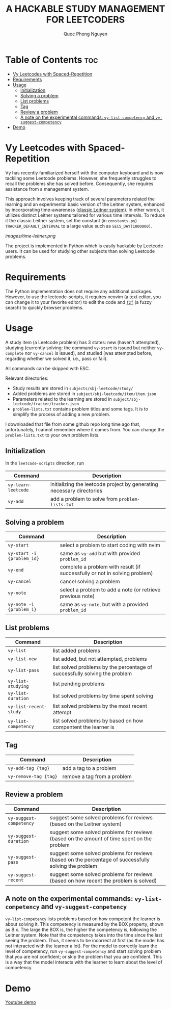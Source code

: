 #+TITLE: A HACKABLE STUDY MANAGEMENT FOR LEETCODERS
#+AUTHOR: Quoc Phong Nguyen
#+DESCRIPTION:
#+FILETAGS:
#+STARTUP: latexpreview
#+STARTUP: showeverything
#+OPTIONS: toc:2

# For math display
#+LATEX_HEADER: \usepackage{amsmath}
#+LATEX_HEADER: \usepackage{amsfonts}
#+LATEX_HEADER: \usepackage{amssymb}
#+LATEX_HEADER: \usepackage{bbm}
#+LATEX_HEADER: \usepackage{unicode-math}

#+LATEX_HEADER: \newcommand{\mbb}[1]{\mathbb{#1}}
#+LATEX_HEADER: \newcommand{\mbf}[1]{\mathbf{#1}}
#+LATEX_HEADER: \newcommand{\mcl}[1]{\mathcal{#1}}
#+LATEX_HEADER: \newcommand{\mbbm}[1]{\mathbbm{#1}}

#+LATEX_HEADER: \DeclareMathOperator*{\argmin}{arg\,min}
#+LATEX_HEADER: \DeclareMathOperator*{\argmax}{arg\,max}

* Table of Contents :toc:
- [[#vy-leetcodes-with-spaced-repetition][Vy Leetcodes with Spaced-Repetition]]
- [[#requirements][Requirements]]
- [[#usage][Usage]]
  - [[#initialization][Initialization]]
  - [[#solving-a-problem][Solving a problem]]
  - [[#list-problems][List problems]]
  - [[#tag][Tag]]
  - [[#review-a-problem][Review a problem]]
  - [[#a-note-on-the-experimental-commands-vy-list-competency-and-vy-suggest-competency][A note on the experimental commands: =vy-list-competency= and =vy-suggest-competency=]]
- [[#demo][Demo]]

* Vy Leetcodes with Spaced-Repetition
Vy has recently familiarized herself with the computer keyboard and is now tackling some Leetcode problems. However, she frequently struggles to recall the problems she has solved before. Consequently, she requires assistance from a management system.

This approach involves keeping track of several parameters related the learning and an experimental basic version of the Leitner system, enhanced by incorporating time-awareness ([[https://en.wikipedia.org/wiki/Leitner_system][classic Leitner system]]). In other words, it utilizes distinct Leitner systems tailored for various time intervals. To reduce it the classic Leitner system, set the constant (in =constants.py=) =TRACKER_DEFAULT_INTERVAL= to a large value such as =SECS_DAY(1000000)=.

[[images/time-leitner.png]]

The project is implemented in Python which is easily hackable by Leetcode users. It can be used for studying other subjects than solving Leetcode problems.

* Requirements
The Python implementation does not require any additional packages. However, to use the leetcode-scripts, it requires neovim (a text editor, you can change it to your favorite editor) to edit the code and [[https://github.com/junegunn/fzf][=fzf=]] (a fuzzy search) to quickly browser problems.

* Usage
A study item (a Leetcode problem) has 3 states: new (haven't attempted), studying (currently solving: the command =vy-start= is issued but neither =vy-complete= nor =vy-cancel= is issued), and studied (was attempted before, regarding whether we solved it, i.e., pass or fail).

All commands can be skipped with ESC.

Relevant directories:
+ Study results are stored in =subjects/sbj-leetcode/study/=
+ Added problems are stored in =subject/sbj-leetcode/item/item.json=
+ Parameters related to the learning are stored in =subject/sbj-leetcode/tracker/tracker.json=
+ =problem-lists.txt= contains problem titles and some tags. It is to simplify the process of adding a new problem.
I downloaded that file from some github repo long time ago that, unfortunately, I cannot remember where it comes from. You can change the =problem-lists.txt= to your own problem lists.

** Initialization
In the =leetcode-scripts= direction, run
|---------------------+-----------------------------------------------------------------------|
| Command             | Description                                                           |
|---------------------+-----------------------------------------------------------------------|
| =vy-learn-leetcode= | initializing the leetcode project by generating necessary directories |
| =vy-add=            | add a problem to solve from =problem-lists.txt=                       |
|---------------------+-----------------------------------------------------------------------|

** Solving a problem
|----------------------------+----------------------------------------------------------------------------|
| Command                    | Description                                                                |
|----------------------------+----------------------------------------------------------------------------|
| =vy-start=                 | select a problem to start coding with nvim                                 |
| =vy-start -i {problem_id}= | same as =vy-add= but with provided =problem_id=                            |
| =vy-end=                   | complete a problem with result (if successfully or not in solving problem) |
| =vy-cancel=                | cancel solving a problem                                                   |
| =vy-note=                  | select a problem to add a note (or retrieve previous note)                 |
| =vy-note -i {problem_i}=   | same as =vy-note=, but with a provided =problem_id=                        |
|----------------------------+----------------------------------------------------------------------------|

** List problems
|------------------------+----------------------------------------------------------------------------|
| Command                | Description                                                                |
|------------------------+----------------------------------------------------------------------------|
| =vy-list=              | list added problems                                                        |
| =vy-list-new=          | list added, but not attempted, problems                                    |
| =vy-list-pass=         | list solved problems by the percentage of successfully solving the problem |
| =vy-list-studying=     | list pending problems                                                      |
| =vy-list-duration=     | list solved problems by time spent solving                                 |
| =vy-list-recent-study= | list solved problems by the most recent attempt                            |
| =vy-list-competency=   | list solved problems by based on how compentent the learner is             |
|------------------------+----------------------------------------------------------------------------|

** Tag
|-----------------------+-----------------------------|
| Command               | Description                 |
|-----------------------+-----------------------------|
| =vy-add-tag {tag}=    | add a tag to a problem      |
| =vy-remove-tag {tag}= | remove a tag from a problem |
|-----------------------+-----------------------------|

** Review a problem
|-------------------------+-------------------------------------------------------------------------------------------------------|
| Command                 | Description                                                                                           |
|-------------------------+-------------------------------------------------------------------------------------------------------|
| =vy-suggest-competency= | suggest some solved problems for reviews (based on the Leitner system)                                |
| =vy-suggest-duration=   | suggest some solved problems for reviews (based on the amount of time spent on the problem            |
| =vy-suggest-pass=       | suggest some solved problems for reviews (based on the percentage of successfully solving the problem |
| =vy-suggest-recent=     | suggest some solved problems for reviews (based on how recent the problem is solved)                  |
|-------------------------+-------------------------------------------------------------------------------------------------------|

** A note on the experimental commands: =vy-list-competency= and =vy-suggest-competency=
=vy-list-competency= lists problems based on how competent the learner is about solving it. This competency is measured by the BOX property, shown as B:x. The large the BOX is, the higher the competency is, following the Leitner system. Note that the competency takes into the time since the last seeing the problem. Thus, it seems to be incorrect at first (as the model has not interacted with the learner a lot). For the model to correctly learn the level of competency, run =vy-suggest-competency= and start solving problem that you are not confident; or skip the problem that you are confident. This is a way that the model interacts with the learner to learn about the level of competency.

* Demo
[[https://youtu.be/eiihUy-vjZI][Youtube demo]]
